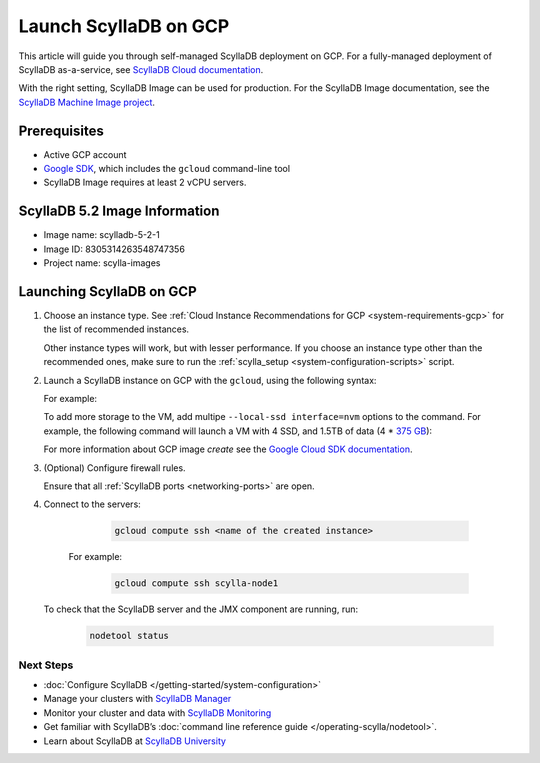 .. |VERSION| replace:: 5.2
.. |IMAGE-NAME| replace:: scylladb-5-2-1
.. |IMAGE-ID| replace:: 8305314263548747356
.. |PROJECT-NAME| replace:: scylla-images

==========================
Launch ScyllaDB on GCP
==========================

This article will guide you through self-managed ScyllaDB deployment on GCP. For a fully-managed deployment of ScyllaDB 
as-a-service, see `ScyllaDB Cloud documentation <https://cloud.docs.scylladb.com/>`_.

With the right setting, ScyllaDB Image can be used for production. For the ScyllaDB Image documentation, see 
the `ScyllaDB Machine Image project <https://github.com/scylladb/scylla-machine-image>`_.

Prerequisites
----------------

* Active GCP account
* `Google SDK <https://cloud.google.com/sdk/docs/install>`_, which includes the ``gcloud`` command-line tool
* ScyllaDB Image requires at least 2 vCPU servers.

ScyllaDB |VERSION| Image Information
---------------------------------------

* Image name: |IMAGE-NAME|
* Image ID: |IMAGE-ID|
* Project name: |PROJECT-NAME|


Launching ScyllaDB on GCP
------------------------------

#. Choose an instance type. See :ref:`Cloud Instance Recommendations for GCP <system-requirements-gcp>` for the list of recommended instances.
    
   Other instance types will work, but with lesser performance. If you choose an instance type other than the recommended ones, make sure to run the :ref:`scylla_setup <system-configuration-scripts>` script.

#. Launch a ScyllaDB instance on GCP with the ``gcloud``, using the following syntax:

   .. code-block:: console
      :substitutions:

        gcloud compute instances create <name of new instance> --image |IMAGE-NAME| --image-project |PROJECT-NAME| --local-ssd interface=nvme --zone <GCP zone - optional> --machine-type=<machine type>


   For example:

   .. code-block:: console
      :substitutions:

        gcloud compute instances create scylla-node1 --image |IMAGE-NAME| --image-project |PROJECT-NAME|--local-ssd interface=nvme --machine-type=n1-highmem-8

   To add more storage to the VM, add multipe ``--local-ssd interface=nvm`` options to the command. For example, the following 
   command will launch a VM with 4 SSD, and 1.5TB of data (4 * `375 GB <https://cloud.google.com/compute/docs/disks/local-ssd>`_):

   .. code-block:: console
      :substitutions:

        gcloud compute instances create scylla-node1 --image |IMAGE-NAME| --image-project |PROJECT-NAME| --local-ssd interface=nvme --local-ssd interface=nvme --local-ssd interface=nvme --local-ssd interface=nvme --machine-type=n1-highmem-8

   For more information about GCP image `create` see the `Google Cloud SDK documentation <https://cloud.google.com/sdk/gcloud/reference/compute/images/create>`_.

#. (Optional) Configure firewall rules.
   
   Ensure that all :ref:`ScyllaDB ports <networking-ports>` are open.

#. Connect to the servers:

     .. code-block:: console

        gcloud compute ssh <name of the created instance>

    For example:

     .. code-block:: console
        
        gcloud compute ssh scylla-node1

   To check that the ScyllaDB server and the JMX component are running, run:

     .. code-block:: console

        nodetool status

Next Steps
===========

* :doc:`Configure ScyllaDB </getting-started/system-configuration>`
* Manage your clusters with `ScyllaDB Manager <https://manager.docs.scylladb.com/>`_
* Monitor your cluster and data with `ScyllaDB Monitoring <https://monitoring.docs.scylladb.com/>`_
* Get familiar with ScyllaDB’s :doc:`command line reference guide </operating-scylla/nodetool>`.
* Learn about ScyllaDB at `ScyllaDB University <https://university.scylladb.com/>`_